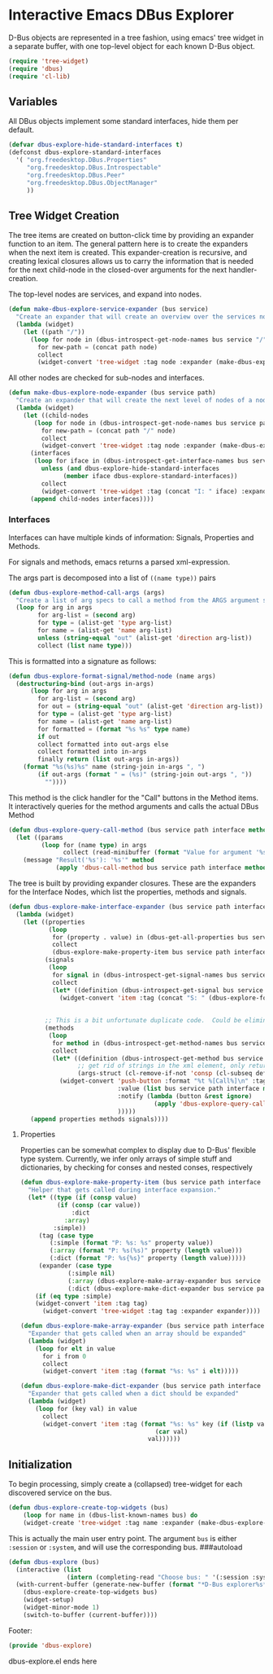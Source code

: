 * Interactive Emacs DBus Explorer

D-Bus objects are represented in a tree fashion, using emacs' tree
widget in a separate buffer, with one top-level object for each known
D-Bus object.
#+begin_src emacs-lisp
(require 'tree-widget)
(require 'dbus)
(require 'cl-lib)
#+end_src

** Variables
All DBus objects implement some standard interfaces, hide them per default.
#+begin_src emacs-lisp
(defvar dbus-explore-hide-standard-interfaces t)
(defconst dbus-explore-standard-interfaces
  '( "org.freedesktop.DBus.Properties"
     "org.freedesktop.DBus.Introspectable"
     "org.freedesktop.DBus.Peer"
     "org.freedesktop.DBus.ObjectManager"
     ))
#+end_src
** Tree Widget Creation
The tree items are created on button-click time by providing an
expander function to an item.  The general pattern here is to create
the expanders when the next item is created.  This expander-creation is
recursive, and creating lexical closures allows us to carry the
information that is needed for the next child-node in the closed-over
arguments for the next handler-creation.

The top-level nodes are services, and expand into nodes.
#+begin_src emacs-lisp
(defun make-dbus-explore-service-expander (bus service)
  "Create an expander that will create an overview over the services nodes."
  (lambda (widget)
    (let ((path "/"))
      (loop for node in (dbus-introspect-get-node-names bus service "/")
	    for new-path = (concat path node)
	    collect
	    (widget-convert 'tree-widget :tag node :expander (make-dbus-explore-node-expander bus service new-path))))))
#+end_src

All other nodes are checked for sub-nodes and interfaces.
#+begin_src emacs-lisp
(defun make-dbus-explore-node-expander (bus service path)
  "Create an expander that will create the next level of nodes of a node."
  (lambda (widget)
    (let ((child-nodes
	   (loop for node in (dbus-introspect-get-node-names bus service path)
		 for new-path = (concat path "/" node)
		 collect
		 (widget-convert 'tree-widget :tag node :expander (make-dbus-explore-node-expander bus service new-path))))
	  (interfaces
	   (loop for iface in (dbus-introspect-get-interface-names bus service path)
		 unless (and dbus-explore-hide-standard-interfaces
			   (member iface dbus-explore-standard-interfaces))
		 collect
		 (widget-convert 'tree-widget :tag (concat "I: " iface) :expander (dbus-explore-make-interface-expander bus service path iface)))))
      (append child-nodes interfaces))))
#+end_src

*** Interfaces
Interfaces can have multiple kinds of information: Signals, Properties
and Methods.

For signals and methods, emacs returns a parsed xml-expression.

The args part is decomposed into a list of ~((name type))~ pairs
#+begin_src emacs-lisp
(defun dbus-explore-method-call-args (args)
  "Create a list of arg specs to call a method from the ARGS argument structure."
  (loop for arg in args
        for arg-list = (second arg)
        for type = (alist-get 'type arg-list)
        for name = (alist-get 'name arg-list)
        unless (string-equal "out" (alist-get 'direction arg-list))
        collect (list name type)))
#+end_src

This is formatted
into a signature as follows:
#+begin_src emacs-lisp
(defun dbus-explore-format-signal/method-node (name args)
  (destructuring-bind (out-args in-args)
      (loop for arg in args
	    for arg-list = (second arg)
	    for out = (string-equal "out" (alist-get 'direction arg-list))
	    for type = (alist-get 'type arg-list)
	    for name = (alist-get 'name arg-list)
	    for formatted = (format "%s %s" type name)
	    if out
	    collect formatted into out-args else
	    collect formatted into in-args
	    finally return (list out-args in-args))
    (format "%s(%s)%s" name (string-join in-args ", ")
	    (if out-args (format " = (%s)" (string-join out-args ", "))
	      ""))))
#+end_src

This method is the click handler for the "Call" buttons in the Method
items.  It interactively queries for the method arguments and calls the
actual DBus Method
#+begin_src emacs-lisp
(defun dbus-explore-query-call-method (bus service path interface method args)
  (let ((params
         (loop for (name type) in args
               collect (read-minibuffer (format "Value for argument '%s', type '%s': " name type)))))
    (message "Result('%s'): '%s'" method
             (apply 'dbus-call-method bus service path interface method params))))
#+end_src

The tree is built by providing expander closures.  These are the expanders
for the Interface Nodes, which list the properties, methods and signals.
#+begin_src emacs-lisp
(defun dbus-explore-make-interface-expander (bus service path interface)
  (lambda (widget)
    (let ((properties
           (loop
            for (property . value) in (dbus-get-all-properties bus service path interface)
            collect
            (dbus-explore-make-property-item bus service path interface property value)))
          (signals
           (loop
            for signal in (dbus-introspect-get-signal-names bus service path interface)
            collect
            (let* ((definition (dbus-introspect-get-signal bus service path interface signal)))
              (widget-convert 'item :tag (concat "S: " (dbus-explore-format-signal/method-node signal
                                                                                               ;; get rid of strings in the xml element, only return the args nodes
                                                                                               (cl-remove-if-not 'consp (cl-subseq definition 2))))))))
          ;; This is a bit unfortunate duplicate code.  Could be eliminated when working from the all-objects path, bypassing the abstractions.
          (methods
           (loop
            for method in (dbus-introspect-get-method-names bus service path interface)
            collect
            (let* ((definition (dbus-introspect-get-method bus service path interface method))
                   ;; get rid of strings in the xml element, only return the args nodes
                   (args-struct (cl-remove-if-not 'consp (cl-subseq definition 2))))
              (widget-convert 'push-button :format "%t %[Call%]\n" :tag (concat "M: " (dbus-explore-format-signal/method-node method args-struct))
                              :value (list bus service path interface method (dbus-explore-method-call-args args-struct))
                              :notify (lambda (button &rest ignore)
                                        (apply 'dbus-explore-query-call-method (widget-get button :value) ))
                              )))))
      (append properties methods signals))))
#+end_src

**** Properties
Properties can be somewhat complex to display due to D-Bus' flexible
type system.  Currently, we infer only arrays of simple stuff and
dictionaries, by checking for conses and nested conses, respectively

#+begin_src emacs-lisp
(defun dbus-explore-make-property-item (bus service path interface property value)
  "Helper that gets called during interface expansion."
  (let* ((type (if (consp value)
		  (if (consp (car value))
		      :dict
		    :array)
		 :simple))
	 (tag (case type
		(:simple (format "P: %s: %s" property value))
		(:array (format "P: %s(%s)" property (length value)))
		(:dict (format "P: %s{%s}" property (length value)))))
	 (expander (case type
		     (:simple nil)
		     (:array (dbus-explore-make-array-expander bus service path interface property value))
		     (:dict (dbus-explore-make-dict-expander bus service path interface property value)))))
    (if (eq type :simple)
	(widget-convert 'item :tag tag)
      (widget-convert 'tree-widget :tag tag :expander expander))))

(defun dbus-explore-make-array-expander (bus service path interface property value)
  "Expander that gets called when an array should be expanded"
  (lambda (widget)
    (loop for elt in value
	  for i from 0
	  collect
	  (widget-convert 'item :tag (format "%s: %s" i elt)))))

(defun dbus-explore-make-dict-expander (bus service path interface property value)
  "Expander that gets called when a dict should be expanded"
  (lambda (widget)
    (loop for (key val) in value
	  collect
	  (widget-convert 'item :tag (format "%s: %s" key (if (listp val)
								     (car val)
								   val))))))
#+end_src

** Initialization

To begin processing, simply create a (collapsed) tree-widget for each
discovered service on the bus.

#+begin_src emacs-lisp
(defun dbus-explore-create-top-widgets (bus)
    (loop for name in (dbus-list-known-names bus) do
 	(widget-create 'tree-widget :tag name :expander (make-dbus-explore-service-expander bus name))))
#+end_src

This is actually the main user entry point.  The argument =bus= is either
=:session= or =:system=, and will use the corresponding bus.
###autoload
#+begin_src emacs-lisp
(defun dbus-explore (bus)
  (interactive (list
                (intern (completing-read "Choose bus: " '(:session :system)))))
  (with-current-buffer (generate-new-buffer (format "*D-Bus explorer%s*" bus))
    (dbus-explore-create-top-widgets bus)
    (widget-setup)
    (widget-minor-mode 1)
    (switch-to-buffer (current-buffer))))
#+end_src

Footer:
#+begin_src emacs-lisp
(provide 'dbus-explore)
#+end_src
dbus-explore.el ends here
